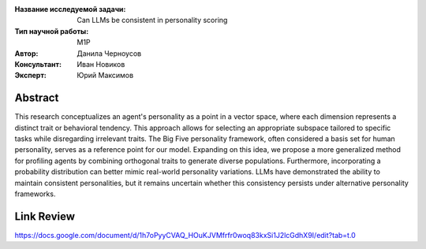 |test| |codecov| |docs|

.. |test| image:: https://github.com/intsystems/ProjectTemplate/workflows/test/badge.svg
    :target: https://github.com/intsystems/ProjectTemplate/tree/master
    :alt: Test status
    
.. |codecov| image:: https://img.shields.io/codecov/c/github/intsystems/ProjectTemplate/master
    :target: https://app.codecov.io/gh/intsystems/ProjectTemplate
    :alt: Test coverage
    
.. |docs| image:: https://github.com/intsystems/ProjectTemplate/workflows/docs/badge.svg
    :target: https://intsystems.github.io/ProjectTemplate/
    :alt: Docs status


.. class:: center

    :Название исследуемой задачи: Can LLMs be consistent in personality scoring
    :Тип научной работы: M1P
    :Автор: Данила Черноусов
    :Консультант: Иван Новиков
    :Эксперт: Юрий Максимов

Abstract
========

This research conceptualizes an agent's personality as a point in a vector space, where each dimension represents a distinct trait or behavioral tendency. This approach allows for selecting an appropriate subspace tailored to specific tasks while disregarding irrelevant traits. The Big Five personality framework, often considered a basis set for human personality, serves as a reference point for our model. Expanding on this idea, we propose a more generalized method for profiling agents by combining orthogonal traits to generate diverse populations. Furthermore, incorporating a probability distribution can better mimic real-world personality variations. LLMs have demonstrated the ability to maintain consistent personalities, but it remains uncertain whether this consistency persists under alternative personality frameworks.

.. image:: /paper/diagram.png
  :width: 1000

Link Review
===============================
https://docs.google.com/document/d/1h7oPyyCVAQ_HOuKJVMfrfr0woq83kxSi1J2lcGdhX9I/edit?tab=t.0


